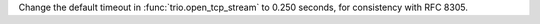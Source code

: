Change the default timeout in :func:`trio.open_tcp_stream` to 0.250 seconds, for consistency with RFC 8305.
